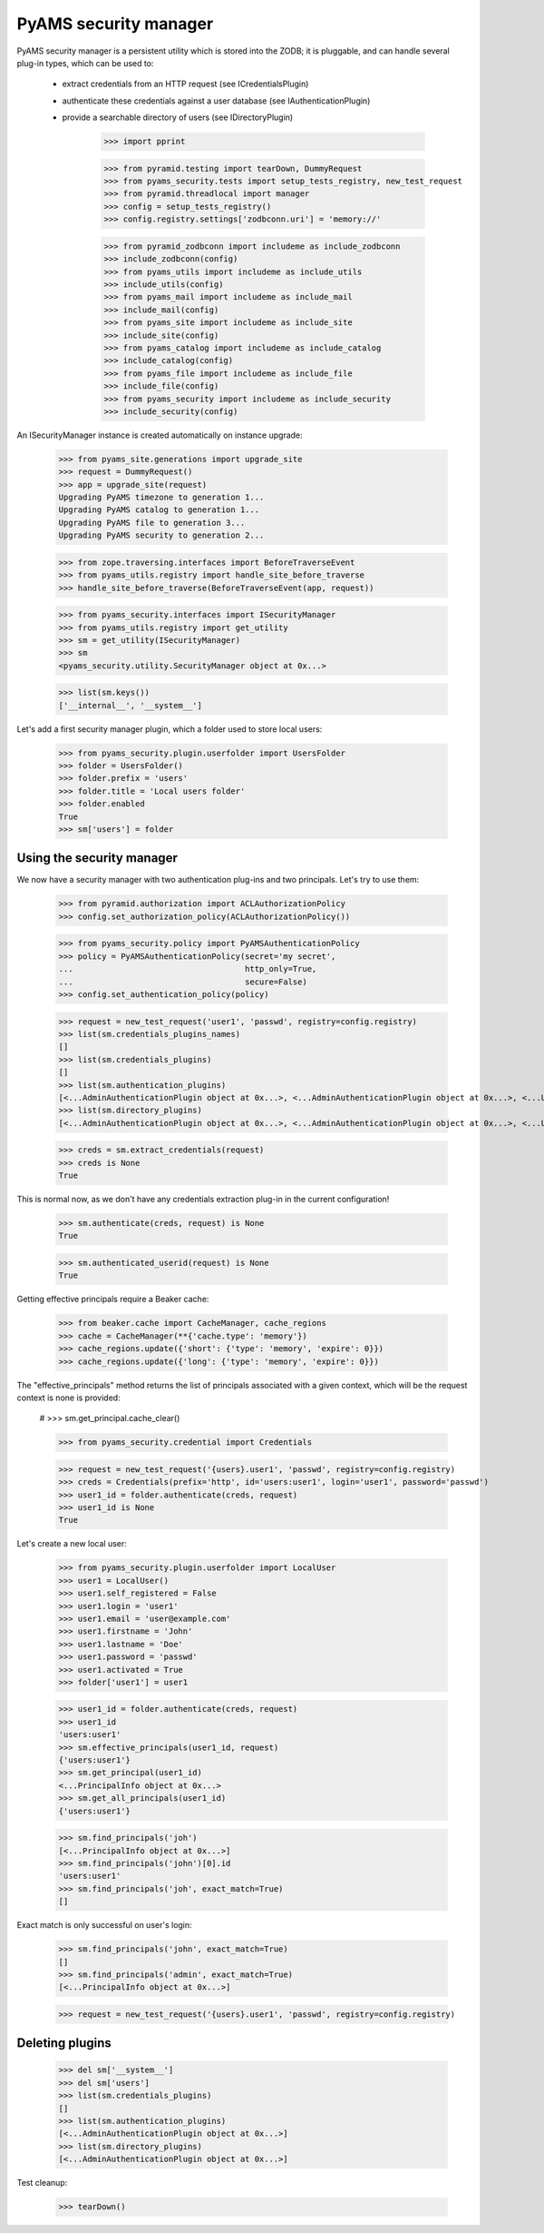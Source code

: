 
======================
PyAMS security manager
======================

PyAMS security manager is a persistent utility which is stored into the ZODB; it is pluggable,
and can handle several plug-in types, which can be used to:

 - extract credentials from an HTTP request (see ICredentialsPlugin)

 - authenticate these credentials against a user database (see IAuthenticationPlugin)

 - provide a searchable directory of users (see IDirectoryPlugin)

    >>> import pprint

    >>> from pyramid.testing import tearDown, DummyRequest
    >>> from pyams_security.tests import setup_tests_registry, new_test_request
    >>> from pyramid.threadlocal import manager
    >>> config = setup_tests_registry()
    >>> config.registry.settings['zodbconn.uri'] = 'memory://'

    >>> from pyramid_zodbconn import includeme as include_zodbconn
    >>> include_zodbconn(config)
    >>> from pyams_utils import includeme as include_utils
    >>> include_utils(config)
    >>> from pyams_mail import includeme as include_mail
    >>> include_mail(config)
    >>> from pyams_site import includeme as include_site
    >>> include_site(config)
    >>> from pyams_catalog import includeme as include_catalog
    >>> include_catalog(config)
    >>> from pyams_file import includeme as include_file
    >>> include_file(config)
    >>> from pyams_security import includeme as include_security
    >>> include_security(config)

An ISecurityManager instance is created automatically on instance upgrade:

    >>> from pyams_site.generations import upgrade_site
    >>> request = DummyRequest()
    >>> app = upgrade_site(request)
    Upgrading PyAMS timezone to generation 1...
    Upgrading PyAMS catalog to generation 1...
    Upgrading PyAMS file to generation 3...
    Upgrading PyAMS security to generation 2...

    >>> from zope.traversing.interfaces import BeforeTraverseEvent
    >>> from pyams_utils.registry import handle_site_before_traverse
    >>> handle_site_before_traverse(BeforeTraverseEvent(app, request))

    >>> from pyams_security.interfaces import ISecurityManager
    >>> from pyams_utils.registry import get_utility
    >>> sm = get_utility(ISecurityManager)
    >>> sm
    <pyams_security.utility.SecurityManager object at 0x...>

    >>> list(sm.keys())
    ['__internal__', '__system__']

Let's add a first security manager plugin, which a folder used to store local users:

    >>> from pyams_security.plugin.userfolder import UsersFolder
    >>> folder = UsersFolder()
    >>> folder.prefix = 'users'
    >>> folder.title = 'Local users folder'
    >>> folder.enabled
    True
    >>> sm['users'] = folder


Using the security manager
--------------------------

We now have a security manager with two authentication plug-ins and two principals. Let's try to
use them:

    >>> from pyramid.authorization import ACLAuthorizationPolicy
    >>> config.set_authorization_policy(ACLAuthorizationPolicy())

    >>> from pyams_security.policy import PyAMSAuthenticationPolicy
    >>> policy = PyAMSAuthenticationPolicy(secret='my secret',
    ...                                    http_only=True,
    ...                                    secure=False)
    >>> config.set_authentication_policy(policy)

    >>> request = new_test_request('user1', 'passwd', registry=config.registry)
    >>> list(sm.credentials_plugins_names)
    []
    >>> list(sm.credentials_plugins)
    []
    >>> list(sm.authentication_plugins)
    [<...AdminAuthenticationPlugin object at 0x...>, <...AdminAuthenticationPlugin object at 0x...>, <...UsersFolder object at 0x...>]
    >>> list(sm.directory_plugins)
    [<...AdminAuthenticationPlugin object at 0x...>, <...AdminAuthenticationPlugin object at 0x...>, <...UsersFolder object at 0x...>]

    >>> creds = sm.extract_credentials(request)
    >>> creds is None
    True

This is normal now, as we don't have any credentials extraction plug-in in the current
configuration!

    >>> sm.authenticate(creds, request) is None
    True

    >>> sm.authenticated_userid(request) is None
    True

Getting effective principals require a Beaker cache:

    >>> from beaker.cache import CacheManager, cache_regions
    >>> cache = CacheManager(**{'cache.type': 'memory'})
    >>> cache_regions.update({'short': {'type': 'memory', 'expire': 0}})
    >>> cache_regions.update({'long': {'type': 'memory', 'expire': 0}})

The "effective_principals" method returns the list of principals associated with a given context,
which will be the request context is none is provided:

    # >>> sm.get_principal.cache_clear()

    >>> from pyams_security.credential import Credentials

    >>> request = new_test_request('{users}.user1', 'passwd', registry=config.registry)
    >>> creds = Credentials(prefix='http', id='users:user1', login='user1', password='passwd')
    >>> user1_id = folder.authenticate(creds, request)
    >>> user1_id is None
    True

Let's create a new local user:

    >>> from pyams_security.plugin.userfolder import LocalUser
    >>> user1 = LocalUser()
    >>> user1.self_registered = False
    >>> user1.login = 'user1'
    >>> user1.email = 'user@example.com'
    >>> user1.firstname = 'John'
    >>> user1.lastname = 'Doe'
    >>> user1.password = 'passwd'
    >>> user1.activated = True
    >>> folder['user1'] = user1

    >>> user1_id = folder.authenticate(creds, request)
    >>> user1_id
    'users:user1'
    >>> sm.effective_principals(user1_id, request)
    {'users:user1'}
    >>> sm.get_principal(user1_id)
    <...PrincipalInfo object at 0x...>
    >>> sm.get_all_principals(user1_id)
    {'users:user1'}

    >>> sm.find_principals('joh')
    [<...PrincipalInfo object at 0x...>]
    >>> sm.find_principals('john')[0].id
    'users:user1'
    >>> sm.find_principals('joh', exact_match=True)
    []

Exact match is only successful on user's login:

    >>> sm.find_principals('john', exact_match=True)
    []
    >>> sm.find_principals('admin', exact_match=True)
    [<...PrincipalInfo object at 0x...>]

    >>> request = new_test_request('{users}.user1', 'passwd', registry=config.registry)


Deleting plugins
----------------

    >>> del sm['__system__']
    >>> del sm['users']
    >>> list(sm.credentials_plugins)
    []
    >>> list(sm.authentication_plugins)
    [<...AdminAuthenticationPlugin object at 0x...>]
    >>> list(sm.directory_plugins)
    [<...AdminAuthenticationPlugin object at 0x...>]


Test cleanup:

    >>> tearDown()
